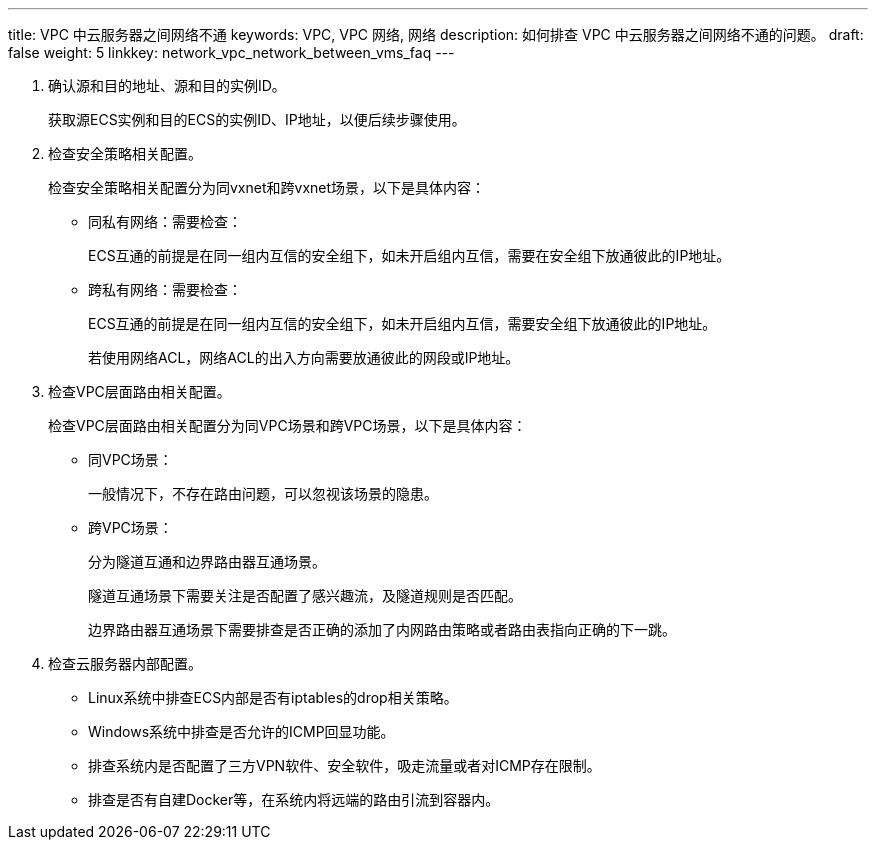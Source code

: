 ---
title: VPC 中云服务器之间网络不通
keywords: VPC, VPC 网络, 网络
description: 如何排查 VPC 中云服务器之间网络不通的问题。
draft: false
weight: 5
linkkey: network_vpc_network_between_vms_faq
---

. 确认源和目的地址、源和目的实例ID。
+
获取源ECS实例和目的ECS的实例ID、IP地址，以便后续步骤使用。

. 检查安全策略相关配置。
+
检查安全策略相关配置分为同vxnet和跨vxnet场景，以下是具体内容：

* 同私有网络：需要检查：
+
ECS互通的前提是在同一组内互信的安全组下，如未开启组内互信，需要在安全组下放通彼此的IP地址。

* 跨私有网络：需要检查：
+
ECS互通的前提是在同一组内互信的安全组下，如未开启组内互信，需要安全组下放通彼此的IP地址。
+
若使用网络ACL，网络ACL的出入方向需要放通彼此的网段或IP地址。

. 检查VPC层面路由相关配置。
+
检查VPC层面路由相关配置分为同VPC场景和跨VPC场景，以下是具体内容：

* 同VPC场景：
+
一般情况下，不存在路由问题，可以忽视该场景的隐患。
* 跨VPC场景：
+
分为隧道互通和边界路由器互通场景。
+
隧道互通场景下需要关注是否配置了感兴趣流，及隧道规则是否匹配。
+
边界路由器互通场景下需要排查是否正确的添加了内网路由策略或者路由表指向正确的下一跳。

. 检查云服务器内部配置。
+
* Linux系统中排查ECS内部是否有iptables的drop相关策略。
* Windows系统中排查是否允许的ICMP回显功能。
* 排查系统内是否配置了三方VPN软件、安全软件，吸走流量或者对ICMP存在限制。
* 排查是否有自建Docker等，在系统内将远端的路由引流到容器内。

